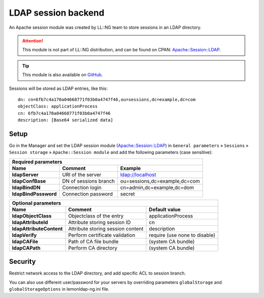 LDAP session backend
====================

An Apache session module was created by LL::NG team to store sessions in
an LDAP directory.


.. attention::

    This module is not part of LL::NG distribution, and can
    be found on CPAN:
    `Apache::Session::LDAP <http://search.cpan.org/dist/Apache-Session-LDAP/>`__.


.. tip::

    This module is also available on
    `GitHub <https://github.com/coudot/apache-session-ldap>`__.

Sessions will be stored as LDAP entries, like this:

::

   dn: cn=6fb7c4a170a04668771f03b0a4747f46,ou=sessions,dc=example,dc=com
   objectClass: applicationProcess
   cn: 6fb7c4a170a04668771f03b0a4747f46
   description: [Base64 serialized data]

Setup
-----

Go in the Manager and set the LDAP session module
(`Apache::Session::LDAP <http://search.cpan.org/dist/Apache-Session-LDAP/>`__)
in ``General parameters`` » ``Sessions`` » ``Session storage`` »
``Apache::Session module`` and add the following parameters (case
sensitive):

======================== ================================= ===============================
Required parameters
------------------------------------------------------------------------------------------
Name                     Comment                           Example
======================== ================================= ===============================
**ldapServer**           URI of the server                 ldap://localhost
**ldapConfBase**         DN of sessions branch             ou=sessions,dc=example,dc=com
**ldapBindDN**           Connection login                  cn=admin,dc=example,dc=dom
**ldapBindPassword**     Connection password               secret
======================== ================================= ===============================

======================== ================================= ===============================
Optional parameters
------------------------------------------------------------------------------------------
Name                     Comment                           Default value
======================== ================================= ===============================
**ldapObjectClass**      Objectclass of the entry          applicationProcess
**ldapAttributeId**      Attribute storing session ID      cn
**ldapAttributeContent** Attribute storing session content description
**ldapVerify**           Perform certificate validation    require (use none to disable)
**ldapCAFile**           Path of CA file bundle            (system CA bundle)
**ldapCAPath**           Perform CA directory              (system CA bundle)
======================== ================================= ===============================

Security
--------

Restrict network access to the LDAP directory, and add specific ACL to
session branch.

You can also use different user/password for your servers by overriding
parameters ``globalStorage`` and ``globalStorageOptions`` in
lemonldap-ng.ini file.
